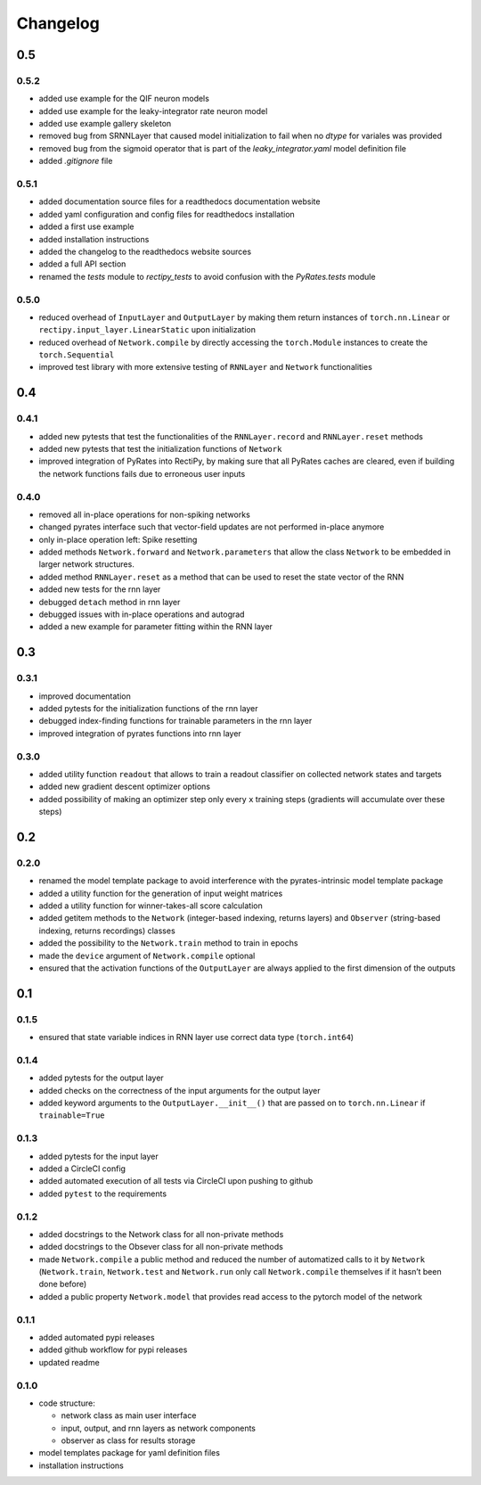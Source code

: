 Changelog
=========

0.5
---

.. _section-1:

0.5.2
~~~~~

- added use example for the QIF neuron models
- added use example for the leaky-integrator rate neuron model
- added use example gallery skeleton
- removed bug from SRNNLayer that caused model initialization to fail when no `dtype` for variales was provided
- removed bug from the sigmoid operator that is part of the `leaky_integrator.yaml` model definition file
- added `.gitignore` file

0.5.1
~~~~~

- added documentation source files for a readthedocs documentation website
- added yaml configuration and config files for readthedocs installation
- added a first use example
- added installation instructions
- added the changelog to the readthedocs website sources
- added a full API section
- renamed the `tests` module to `rectipy_tests` to avoid confusion with the `PyRates.tests` module

0.5.0
~~~~~

-  reduced overhead of ``InputLayer`` and ``OutputLayer`` by making them
   return instances of ``torch.nn.Linear`` or
   ``rectipy.input_layer.LinearStatic`` upon initialization
-  reduced overhead of ``Network.compile`` by directly accessing the
   ``torch.Module`` instances to create the ``torch.Sequential``
-  improved test library with more extensive testing of ``RNNLayer`` and
   ``Network`` functionalities

.. _section-2:

0.4
---

.. _section-3:

0.4.1
~~~~~

-  added new pytests that test the functionalities of the
   ``RNNLayer.record`` and ``RNNLayer.reset`` methods
-  added new pytests that test the initialization functions of
   ``Network``
-  improved integration of PyRates into RectiPy, by making sure that all
   PyRates caches are cleared, even if building the network functions
   fails due to erroneous user inputs

.. _section-4:

0.4.0
~~~~~

-  removed all in-place operations for non-spiking networks
-  changed pyrates interface such that vector-field updates are not
   performed in-place anymore
-  only in-place operation left: Spike resetting
-  added methods ``Network.forward`` and ``Network.parameters`` that
   allow the class ``Network`` to be embedded in larger network
   structures.
-  added method ``RNNLayer.reset`` as a method that can be used to reset
   the state vector of the RNN
-  added new tests for the rnn layer
-  debugged ``detach`` method in rnn layer
-  debugged issues with in-place operations and autograd
-  added a new example for parameter fitting within the RNN layer

.. _section-5:

0.3
---

.. _section-6:

0.3.1
~~~~~

-  improved documentation
-  added pytests for the initialization functions of the rnn layer
-  debugged index-finding functions for trainable parameters in the rnn
   layer
-  improved integration of pyrates functions into rnn layer

.. _section-7:

0.3.0
~~~~~

-  added utility function ``readout`` that allows to train a readout
   classifier on collected network states and targets
-  added new gradient descent optimizer options
-  added possibility of making an optimizer step only every ``x``
   training steps (gradients will accumulate over these steps)

.. _section-8:

0.2
---

.. _section-9:

0.2.0
~~~~~

-  renamed the model template package to avoid interference with the
   pyrates-intrinsic model template package
-  added a utility function for the generation of input weight matrices
-  added a utility function for winner-takes-all score calculation
-  added getitem methods to the ``Network`` (integer-based indexing,
   returns layers) and ``Observer`` (string-based indexing, returns
   recordings) classes
-  added the possibility to the ``Network.train`` method to train in
   epochs
-  made the ``device`` argument of ``Network.compile`` optional
-  ensured that the activation functions of the ``OutputLayer`` are
   always applied to the first dimension of the outputs

.. _section-10:

0.1
---

.. _section-11:

0.1.5
~~~~~

-  ensured that state variable indices in RNN layer use correct data
   type (``torch.int64``)

.. _section-12:

0.1.4
~~~~~

-  added pytests for the output layer
-  added checks on the correctness of the input arguments for the output
   layer
-  added keyword arguments to the ``OutputLayer.__init__()`` that are
   passed on to ``torch.nn.Linear`` if ``trainable=True``

.. _section-13:

0.1.3
~~~~~

-  added pytests for the input layer
-  added a CircleCI config
-  added automated execution of all tests via CircleCI upon pushing to
   github
-  added ``pytest`` to the requirements

.. _section-14:

0.1.2
~~~~~

-  added docstrings to the Network class for all non-private methods
-  added docstrings to the Obsever class for all non-private methods
-  made ``Network.compile`` a public method and reduced the number of
   automatized calls to it by ``Network`` (``Network.train``,
   ``Network.test`` and ``Network.run`` only call ``Network.compile``
   themselves if it hasn’t been done before)
-  added a public property ``Network.model`` that provides read access
   to the pytorch model of the network

.. _section-15:

0.1.1
~~~~~

-  added automated pypi releases
-  added github workflow for pypi releases
-  updated readme

.. _section-16:

0.1.0
~~~~~

-  code structure:

   -  network class as main user interface
   -  input, output, and rnn layers as network components
   -  observer as class for results storage

-  model templates package for yaml definition files
-  installation instructions

